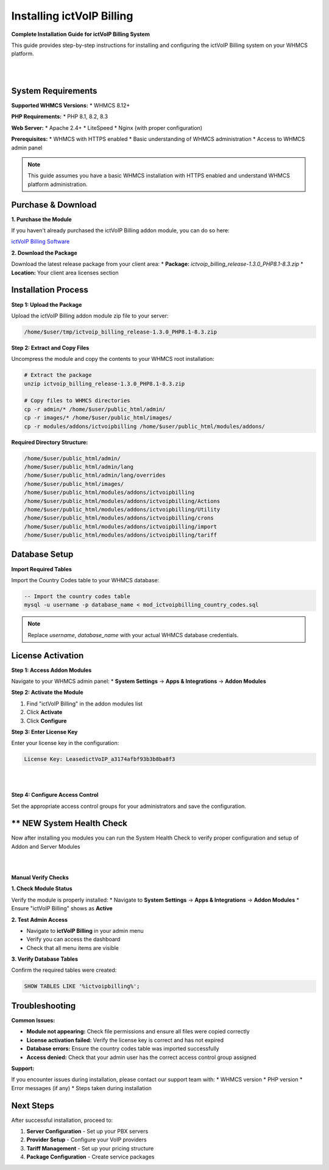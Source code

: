 ############################
Installing ictVoIP Billing
############################

**Complete Installation Guide for ictVoIP Billing System**

This guide provides step-by-step instructions for installing and configuring the ictVoIP Billing system on your WHMCS platform.

|

.. image:: ../_static/images/admin/main.png
   :width: 900px
   :align: center
   :alt: ictVoIP Billing Dashboard
|

System Requirements
------------------

**Supported WHMCS Versions:**
* WHMCS 8.12+

**PHP Requirements:**
* PHP 8.1, 8.2, 8.3

**Web Server:**
* Apache 2.4+
* LiteSpeed
* Nginx (with proper configuration)

**Prerequisites:**
* WHMCS with HTTPS enabled
* Basic understanding of WHMCS administration
* Access to WHMCS admin panel

.. note::
   This guide assumes you have a basic WHMCS installation with HTTPS enabled and understand WHMCS platform administration.

Purchase & Download
------------------

**1. Purchase the Module**

If you haven't already purchased the ictVoIP Billing addon module, you can do so here:

`ictVoIP Billing Software <https://www.icttech.ca/index.php?rp=/store/ictvoip-billing-software>`_

**2. Download the Package**

Download the latest release package from your client area:
* **Package:** `ictvoip_billing_release-1.3.0_PHP8.1-8.3.zip`
* **Location:** Your client area licenses section

Installation Process
-------------------

**Step 1: Upload the Package**

Upload the ictVoIP Billing addon module zip file to your server:

.. code-block:: bash

   /home/$user/tmp/ictvoip_billing_release-1.3.0_PHP8.1-8.3.zip

**Step 2: Extract and Copy Files**

Uncompress the module and copy the contents to your WHMCS root installation:

.. code-block:: bash

   # Extract the package
   unzip ictvoip_billing_release-1.3.0_PHP8.1-8.3.zip
   
   # Copy files to WHMCS directories
   cp -r admin/* /home/$user/public_html/admin/
   cp -r images/* /home/$user/public_html/images/
   cp -r modules/addons/ictvoipbilling /home/$user/public_html/modules/addons/

**Required Directory Structure:**

.. code-block:: text

   /home/$user/public_html/admin/
   /home/$user/public_html/admin/lang
   /home/$user/public_html/admin/lang/overrides
   /home/$user/public_html/images/
   /home/$user/public_html/modules/addons/ictvoipbilling
   /home/$user/public_html/modules/addons/ictvoipbilling/Actions
   /home/$user/public_html/modules/addons/ictvoipbilling/Utility
   /home/$user/public_html/modules/addons/ictvoipbilling/crons
   /home/$user/public_html/modules/addons/ictvoipbilling/import
   /home/$user/public_html/modules/addons/ictvoipbilling/tariff

Database Setup
--------------

**Import Required Tables**

Import the Country Codes table to your WHMCS database:

.. code-block:: sql

   -- Import the country codes table
   mysql -u username -p database_name < mod_ictvoipbilling_country_codes.sql

.. note::
   Replace `username`, `database_name` with your actual WHMCS database credentials.

License Activation
-----------------

**Step 1: Access Addon Modules**

Navigate to your WHMCS admin panel:
* **System Settings** → **Apps & Integrations** → **Addon Modules**

**Step 2: Activate the Module**

1. Find "ictVoIP Billing" in the addon modules list
2. Click **Activate**
3. Click **Configure**

**Step 3: Enter License Key**

Enter your license key in the configuration:

.. code-block:: text

   License Key: LeasedictVoIP_a3174afbf93b3b8ba8f3

|

.. image:: ../_static/images/admin/addon_lic.png
   :width: 900px
   :align: center
   :alt: Addon License Configuration
|

**Step 4: Configure Access Control**

Set the appropriate access control groups for your administrators and save the configuration.

** NEW System Health Check
-------------------------

Now after installing you modules you can run the System Health Check to verify proper configuration and setup of Addon and Server Modules

|

.. image:: ../_static/images/admin/health2.png
   :width: 900px
   :align: center
   :alt: Addon License Configuration
|

**Manual Verify Checks**

**1. Check Module Status**

Verify the module is properly installed:
* Navigate to **System Settings** → **Apps & Integrations** → **Addon Modules**
* Ensure "ictVoIP Billing" shows as **Active**

**2. Test Admin Access**

* Navigate to **ictVoIP Billing** in your admin menu
* Verify you can access the dashboard
* Check that all menu items are visible

**3. Verify Database Tables**

Confirm the required tables were created:

.. code-block:: sql

   SHOW TABLES LIKE '%ictvoipbilling%';

Troubleshooting
--------------

**Common Issues:**

* **Module not appearing:** Check file permissions and ensure all files were copied correctly
* **License activation failed:** Verify the license key is correct and has not expired
* **Database errors:** Ensure the country codes table was imported successfully
* **Access denied:** Check that your admin user has the correct access control group assigned

**Support:**

If you encounter issues during installation, please contact our support team with:
* WHMCS version
* PHP version
* Error messages (if any)
* Steps taken during installation

Next Steps
----------

After successful installation, proceed to:

1. **Server Configuration** - Set up your PBX servers
2. **Provider Setup** - Configure your VoIP providers
3. **Tariff Management** - Set up your pricing structure
4. **Package Configuration** - Create service packages
